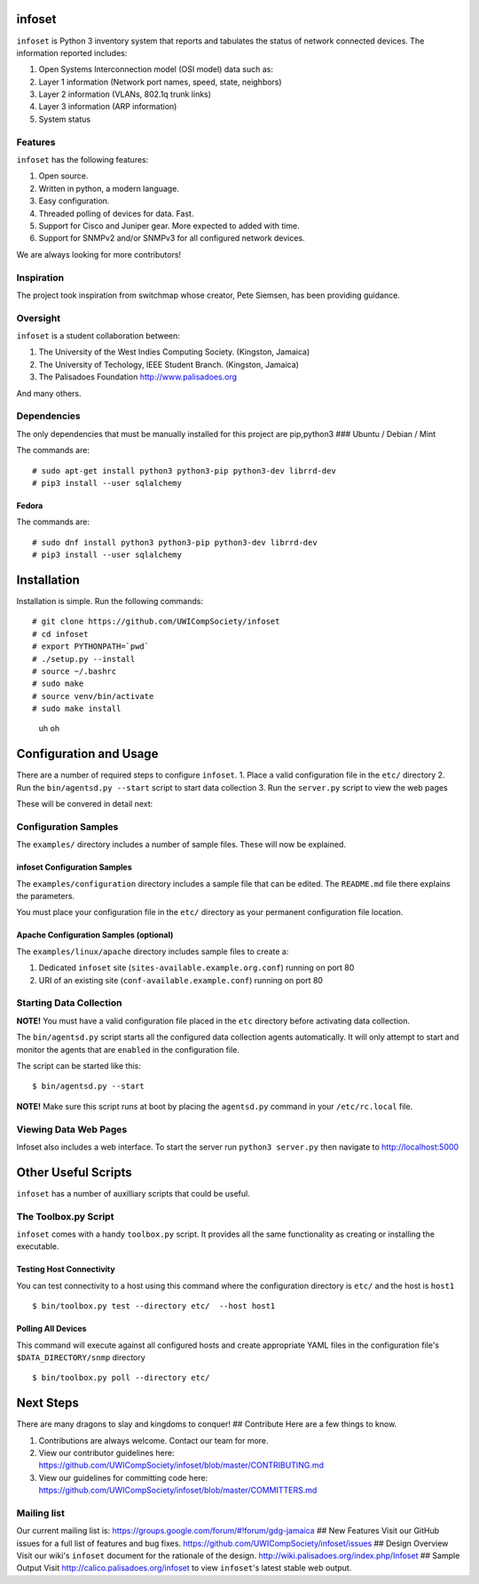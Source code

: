 infoset
=======

``infoset`` is Python 3 inventory system that reports and tabulates the
status of network connected devices. The information reported includes:

1. Open Systems Interconnection model (OSI model) data such as:
2. Layer 1 information (Network port names, speed, state, neighbors)
3. Layer 2 information (VLANs, 802.1q trunk links)
4. Layer 3 information (ARP information)
5. System status

Features
--------

``infoset`` has the following features:

1. Open source.
2. Written in python, a modern language.
3. Easy configuration.
4. Threaded polling of devices for data. Fast.
5. Support for Cisco and Juniper gear. More expected to added with time.
6. Support for SNMPv2 and/or SNMPv3 for all configured network devices.

We are always looking for more contributors!

Inspiration
-----------

The project took inspiration from switchmap whose creator, Pete Siemsen,
has been providing guidance.

Oversight
---------

``infoset`` is a student collaboration between:

1. The University of the West Indies Computing Society. (Kingston,
   Jamaica)
2. The University of Techology, IEEE Student Branch. (Kingston, Jamaica)
3. The Palisadoes Foundation http://www.palisadoes.org

And many others.

Dependencies
------------

The only dependencies that must be manually installed for this project
are pip,python3 ### Ubuntu / Debian / Mint

The commands are:

::

    # sudo apt-get install python3 python3-pip python3-dev librrd-dev
    # pip3 install --user sqlalchemy

Fedora
~~~~~~

The commands are:

::

    # sudo dnf install python3 python3-pip python3-dev librrd-dev
    # pip3 install --user sqlalchemy

Installation
============

Installation is simple. Run the following commands:

::

    # git clone https://github.com/UWICompSociety/infoset
    # cd infoset
    # export PYTHONPATH=`pwd`
    # ./setup.py --install
    # source ~/.bashrc
    # sudo make
    # source venv/bin/activate
    # sudo make install

.. figure:: http://i.imgur.com/cJP2vks.gif?raw=true
   :alt: uh oh

   uh oh

Configuration and Usage
=======================

There are a number of required steps to configure ``infoset``. 1. Place
a valid configuration file in the ``etc/`` directory 2. Run the
``bin/agentsd.py --start`` script to start data collection 3. Run the
``server.py`` script to view the web pages

These will be convered in detail next:

Configuration Samples
---------------------

The ``examples/`` directory includes a number of sample files. These
will now be explained.

infoset Configuration Samples
~~~~~~~~~~~~~~~~~~~~~~~~~~~~~

The ``examples/configuration`` directory includes a sample file that can
be edited. The ``README.md`` file there explains the parameters.

You must place your configuration file in the ``etc/`` directory as your
permanent configuration file location.

Apache Configuration Samples (optional)
~~~~~~~~~~~~~~~~~~~~~~~~~~~~~~~~~~~~~~~

The ``examples/linux/apache`` directory includes sample files to create
a:

1. Dedicated ``infoset`` site (``sites-available.example.org.conf``)
   running on port 80
2. URI of an existing site (``conf-available.example.conf``) running on
   port 80

Starting Data Collection
------------------------

**NOTE!** You must have a valid configuration file placed in the ``etc``
directory before activating data collection.

The ``bin/agentsd.py`` script starts all the configured data collection
agents automatically. It will only attempt to start and monitor the
agents that are ``enabled`` in the configuration file.

The script can be started like this:

::

    $ bin/agentsd.py --start

**NOTE!** Make sure this script runs at boot by placing the
``agentsd.py`` command in your ``/etc/rc.local`` file.

Viewing Data Web Pages
----------------------

Infoset also includes a web interface. To start the server run
``python3 server.py`` then navigate to http://localhost:5000

Other Useful Scripts
====================

``infoset`` has a number of auxilliary scripts that could be useful.

The Toolbox.py Script
---------------------

``infoset`` comes with a handy ``toolbox.py`` script. It provides all
the same functionality as creating or installing the executable.

Testing Host Connectivity
~~~~~~~~~~~~~~~~~~~~~~~~~

You can test connectivity to a host using this command where the
configuration directory is ``etc/`` and the host is ``host1``

::

    $ bin/toolbox.py test --directory etc/  --host host1

Polling All Devices
~~~~~~~~~~~~~~~~~~~

This command will execute against all configured hosts and create
appropriate YAML files in the configuration file's
``$DATA_DIRECTORY/snmp`` directory

::

    $ bin/toolbox.py poll --directory etc/

Next Steps
==========

There are many dragons to slay and kingdoms to conquer! ## Contribute
Here are a few things to know.

1. Contributions are always welcome. Contact our team for more.
2. View our contributor guidelines here:
   https://github.com/UWICompSociety/infoset/blob/master/CONTRIBUTING.md
3. View our guidelines for committing code here:
   https://github.com/UWICompSociety/infoset/blob/master/COMMITTERS.md

Mailing list
------------

Our current mailing list is:
https://groups.google.com/forum/#!forum/gdg-jamaica ## New Features
Visit our GitHub issues for a full list of features and bug fixes.
https://github.com/UWICompSociety/infoset/issues ## Design Overview
Visit our wiki's ``infoset`` document for the rationale of the design.
http://wiki.palisadoes.org/index.php/Infoset ## Sample Output Visit
http://calico.palisadoes.org/infoset to view ``infoset``'s latest stable
web output.
